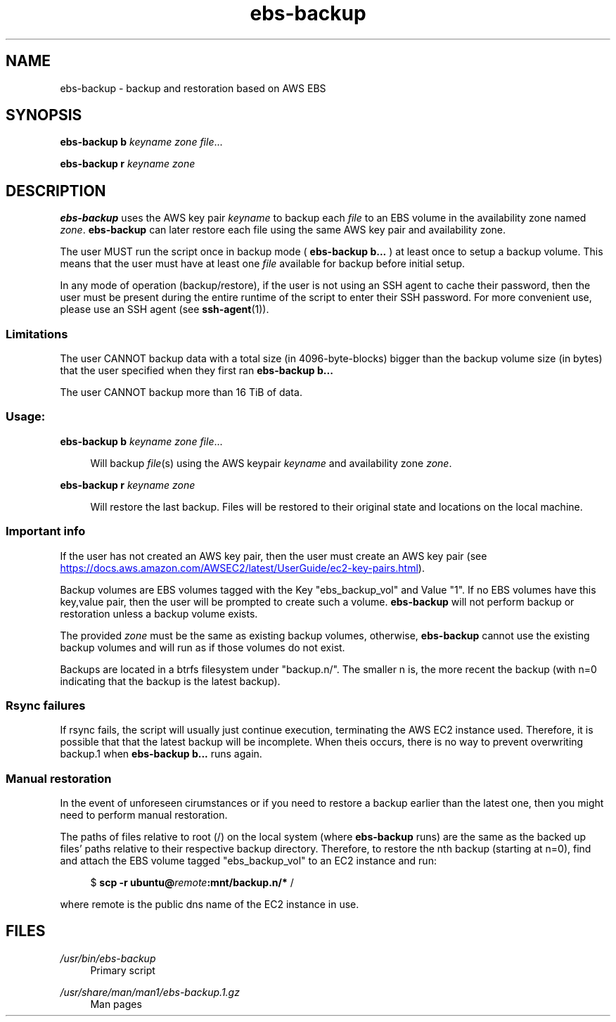 .TH ebs-backup 1 2022-04-25 2.0.2-alpha.1

.SH NAME
ebs-backup \- backup and restoration based on AWS EBS

.SH SYNOPSIS

.B ebs-backup b
.I keyname
.I zone
.IR file ...

.B ebs-backup r
.I keyname
.I zone

.SH DESCRIPTION
.B ebs-backup
uses the AWS key pair
.I keyname
to backup each
.I file
to an EBS volume in the availability zone named
.IR zone .
.B ebs-backup
can later restore each file using the same AWS key pair and availability zone.

The user MUST run the script once in backup mode (
.B ebs-backup b...
) at least once to setup a backup volume. This means that the user must have at
least one
.I file
available for backup before initial setup.

In any mode of operation (backup/restore),  if the user is not using an SSH
agent to cache their password, then the user must be present during the entire
runtime of the script to enter their SSH password. For more convenient use,
please use an SSH agent (see
.BR ssh-agent (1)).

.SS Limitations
The user CANNOT backup data with a total size (in 4096-byte-blocks) bigger than
the backup volume size (in bytes) that the user specified when they first ran
.B ebs-backup b...

The user CANNOT backup more than 16 TiB of data.

.SS Usage:
.B ebs-backup b
.I keyname
.I zone
.IR file ...

.RS 4
Will backup
.IR file (s)
using the AWS keypair 
.I keyname
and availability zone
.IR zone .
.RE

.B ebs-backup r
.I keyname
.I zone

.RS 4
Will restore the last backup. Files will be restored to their original state
and locations on the local machine.

.SS Important info

If the user has not created an AWS key pair, then the user must
create an AWS key pair (see
.UR https://\:docs.aws.amazon.com/\:AWSEC2/\:latest/\:UserGuide/\:ec2-key-pairs.html
.UE ).

Backup volumes are EBS volumes tagged with the Key "ebs_backup_vol" and Value
"1". If no EBS volumes have this key,value pair, then the user will be prompted
to create such a volume.
.B ebs-backup
will not perform backup or restoration unless a backup volume exists.

The provided
.I zone
must be the same as existing backup volumes, otherwise,
.B ebs-backup
cannot use the existing backup volumes and will run as if those volumes do not
exist.

Backups are located in a btrfs filesystem under "backup.n/". The smaller n is,
the more recent the backup (with n=0 indicating that the backup is the latest
backup).

.SS Rsync failures

If rsync fails, the script will usually just continue execution, terminating the
AWS EC2 instance used. Therefore, it is possible that that the latest backup
will be incomplete. When theis occurs, there is no way to prevent overwriting
backup.1 when
.B ebs-backup b...
runs again.

.SS Manual restoration

In the event of unforeseen cirumstances or if you need to restore a backup
earlier than the latest one, then you might need to perform manual restoration.

The paths of files relative to root (/) on the local system (where
.B ebs-backup
runs) are the same as the backed up files' paths relative to their respective
backup directory. Therefore, to restore the nth backup (starting at n=0), find
and attach the EBS volume tagged "ebs_backup_vol" to an EC2 instance and run:

.RS 4
$
.B scp -r
.BI ubuntu@ remote :mnt/backup.n/* 
/
.RE 

where remote is the public dns name of the EC2 instance in use.

.SH FILES
.I /usr/bin/ebs-backup
.RS 4
Primary script
.RE

.I /usr/share/man/man1/ebs-backup.1.gz
.RS 4
Man pages
.RE
